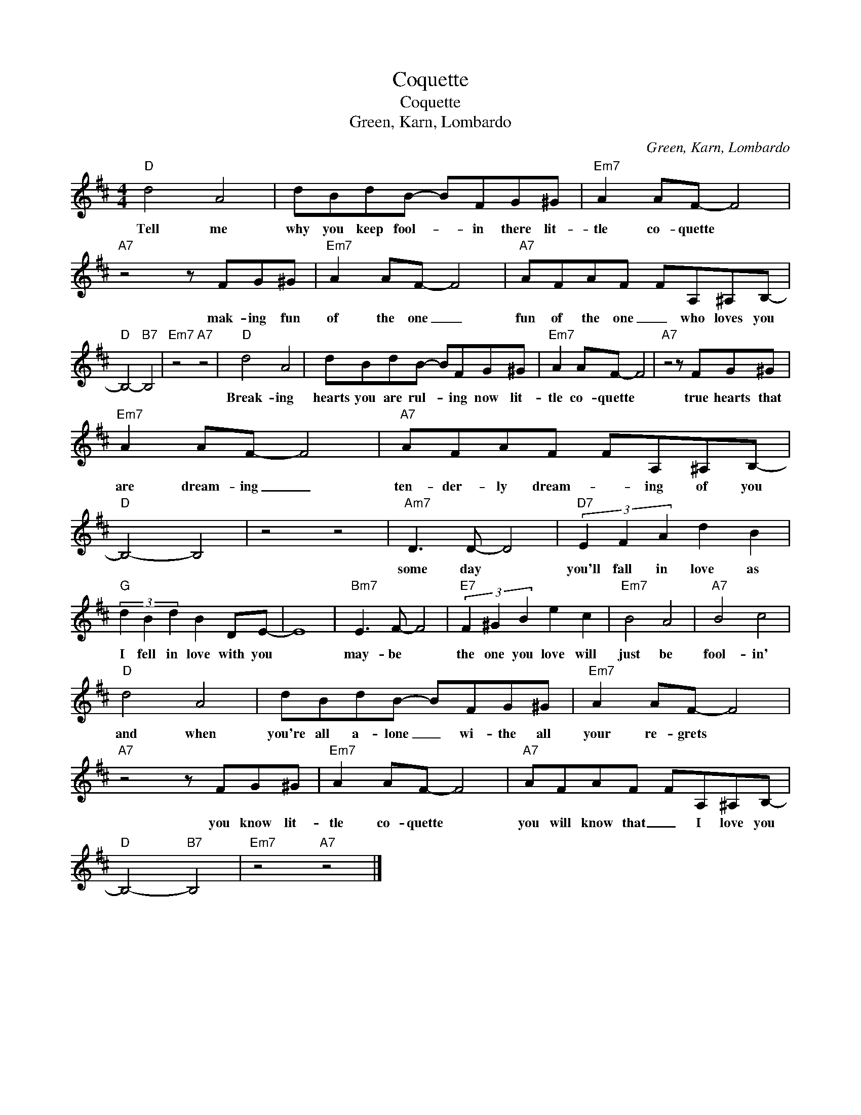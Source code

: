X:1
T:Coquette
T:Coquette
T:Green, Karn, Lombardo
C:Green, Karn, Lombardo
Z:Creative Commons BY-NC-SA
L:1/8
M:4/4
K:D
V:1 treble 
V:1
"D" d4 A4 | dBdB- BFG^G |"Em7" A2 AF- F4 |"A7" z4 z FG^G |"Em7" A2 AF- F4 |"A7" AFAF FA,^A,B,- | %6
w: Tell me|why you keep fool- * in there lit-|tle co- quette *|mak- ing fun|of the one _|fun of the one _ who loves you|
"D" B,4-"B7" B,4 |"Em7" z4"A7" z4 |"D" d4 A4 | dBdB- BFG^G |"Em7" A2 AF- F4 |"A7" z4 z FG^G | %12
w: ||Break- ing|hearts you are rul- * ing now lit-|tle co- quette *|true hearts that|
"Em7" A2 AF- F4 |"A7" AFAF FA,^A,B,- |"D" B,4- B,4 | z4 z4 |"Am7" D3 D- D4 |"D7" (3E2 F2 A2 d2 B2 | %18
w: are dream- ing _|ten- der- ly dream- * ing of you|||some day *|you'll fall in love as|
"G" (3d2 B2 d2 B2 DE- | E8 |"Bm7" E3 F- F4 |"E7" (3F2 ^G2 B2 e2 c2 |"Em7" B4 A4 |"A7" B4 c4 | %24
w: I fell in love with you||may- be *|the one you love will|just be|fool- in'|
"D" d4 A4 | dBdB- BFG^G |"Em7" A2 AF- F4 |"A7" z4 z FG^G |"Em7" A2 AF- F4 |"A7" AFAF FA,^A,B,- | %30
w: and when|you're all a- lone _ wi- the all|your re- grets *|you know lit-|tle co- quette *|you will know that _ I love you|
"D" B,4-"B7" B,4 |"Em7" z4"A7" z4 |] %32
w: ||

